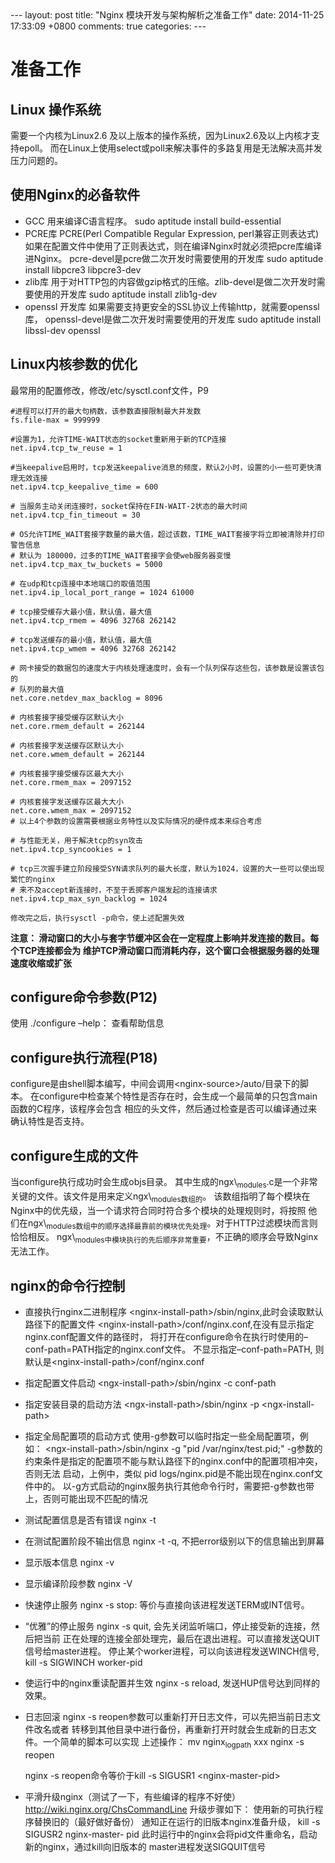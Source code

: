 #+BEGIN_HTML
---
layout: post
title: "Nginx 模块开发与架构解析之准备工作"
date: 2014-11-25 17:33:09 +0800
comments: true
categories: 
---
#+END_HTML

* 准备工作
** Linux 操作系统
   需要一个内核为Linux2.6 及以上版本的操作系统，因为Linux2.6及以上内核才支持epoll。
   而在Linux上使用select或poll来解决事件的多路复用是无法解决高并发压力问题的。
** 使用Nginx的必备软件
   + GCC
     用来编译C语言程序。 sudo aptitude install build-essential
   + PCRE库
     PCRE(Perl Compatible Regular Expression, perl兼容正则表达式)
     如果在配置文件中使用了正则表达式，则在编译Nginx时就必须把pcre库编译进Nginx。
     pcre-devel是pcre做二次开发时需要使用的开发库
     sudo aptitude install libpcre3 libpcre3-dev
   + zlib库
     用于对HTTP包的内容做gzip格式的压缩。zlib-devel是做二次开发时需要使用的开发库
     sudo aptitude install zlib1g-dev
   + openssl 开发库
     如果需要支持更安全的SSL协议上传输http，就需要openssl库，
     openssl-devel是做二次开发时需要使用的开发库
     sudo aptitude install libssl-dev openssl
** Linux内核参数的优化
   最常用的配置修改，修改/etc/sysctl.conf文件，P9
   #+BEGIN_EXAMPLE
   #进程可以打开的最大句柄数，该参数直接限制最大并发数
   fs.file-max = 999999

   #设置为1，允许TIME-WAIT状态的socket重新用于新的TCP连接
   net.ipv4.tcp_tw_reuse = 1

   #当keepalive启用时，tcp发送keepalive消息的频度，默认2小时，设置的小一些可更快清理无效连接
   net.ipv4.tcp_keepalive_time = 600

   # 当服务主动关闭连接时，socket保持在FIN-WAIT-2状态的最大时间
   net.ipv4.tcp_fin_timeout = 30

   # OS允许TIME_WAIT套接字数量的最大值，超过该数，TIME_WAIT套接字将立即被清除并打印警告信息
   # 默认为 180000，过多的TIME_WAIT套接字会使web服务器变慢
   net.ipv4.tcp_max_tw_buckets = 5000

   # 在udp和tcp连接中本地端口的取值范围
   net.ipv4.ip_local_port_range = 1024 61000

   # tcp接受缓存大最小值，默认值，最大值
   net.ipv4.tcp_rmem = 4096 32768 262142

   # tcp发送缓存的最小值，默认值，最大值
   net.ipv4.tcp_wmem = 4096 32768 262142

   # 网卡接受的数据包的速度大于内核处理速度时，会有一个队列保存这些包，该参数是设置该包的
   # 队列的最大值
   net.core.netdev_max_backlog = 8096

   # 内核套接字接受缓存区默认大小
   net.core.rmem_default = 262144

   # 内核套接字发送缓存区默认大小
   net.core.wmem_default = 262144

   # 内核套接字接受缓存区最大大小
   net.core.rmem_max = 2097152

   # 内核套接字发送缓存区最大大小
   net.core.wmem_max = 2097152
   # 以上4个参数的设置需要根据业务特性以及实际情况的硬件成本来综合考虑

   # 与性能无关，用于解决tcp的syn攻击
   net.ipv4.tcp_syncookies = 1

   # tcp三次握手建立阶段接受SYN请求队列的最大长度，默认为1024，设置的大一些可以使出现繁忙的nginx
   # 来不及accept新连接时，不至于丢掷客户端发起的连接请求
   net.ipv4.tcp_max_syn_backlog = 1024

   修改完之后，执行sysctl -p命令，使上述配置失效
   #+END_EXAMPLE
   *注意： 滑动窗口的大小与套字节缓冲区会在一定程度上影响并发连接的数目。每个TCP连接都会为
   维护TCP滑动窗口而消耗内存，这个窗口会根据服务器的处理速度收缩或扩张*
** configure命令参数(P12)
   使用 ./configure --help： 查看帮助信息
** configure执行流程(P18)
   configure是由shell脚本编写，中间会调用<nginx-source>/auto/目录下的脚本。
   在configure中检查某个特性是否存在时，会生成一个最简单的只包含main函数的C程序，该程序会包含
   相应的头文件，然后通过检查是否可以编译通过来确认特性是否支持。
** configure生成的文件
   当configure执行成功时会生成objs目录。
   其中生成的ngx\_modules.c是一个非常关键的文件。该文件是用来定义ngx\_modules数组的。
   该数组指明了每个模块在Nginx中的优先级，当一个请求符合同时符合多个模块的处理规则时，将按照
   他们在ngx\_modules数组中的顺序选择最靠前的模块优先处理。对于HTTP过滤模块而言则恰恰相反。
   ngx\_modules中模块执行的先后顺序非常重要，不正确的顺序会导致Nginx无法工作。
** nginx的命令行控制
   - 直接执行nginx二进制程序
     <nginx-install-path>/sbin/nginx,此时会读取默认路径下的配置文件
     <nginx-install-path>/conf/nginx.conf,在没有显示指定nginx.conf配置文件的路径时，
     将打开在configure命令在执行时使用的--conf-path=PATH指定的nginx.conf文件。
     不显示指定--conf-path=PATH, 则默认是<nginx-install-path>/conf/nginx.conf
   - 指定配置文件启动
     <ngx-install-path>/sbin/nginx -c conf-path
   - 指定安装目录的启动方法
     <ngx-install-path>/sbin/nginx -p <ngx-install-path>
   - 指定全局配置项的启动方式
     使用-g参数可以临时指定一些全局配置项，例如：
     <ngx-install-path>/sbin/nginx -g "pid /var/nginx/test.pid;"
     -g参数的约束条件是指定的配置项不能与默认路径下的nginx.conf中的配置项相冲突，否则无法
     启动，上例中，类似 pid logs/nginx.pid是不能出现在nginx.conf文件中的。
     以-g方式启动的nginx服务执行其他命令行时，需要把-g参数也带上，否则可能出现不匹配的情况
   - 测试配置信息是否有错误
     nginx -t
   - 在测试配置阶段不输出信息
     nginx -t -q, 不把error级别以下的信息输出到屏幕
   - 显示版本信息
     nginx -v
   - 显示编译阶段参数
     nginx -V
   - 快速停止服务 
     nginx -s stop: 等价与直接向该进程发送TERM或INT信号。
   - “优雅”的停止服务
     nginx -s quit, 会先关闭监听端口，停止接受新的连接，然后把当前
     正在处理的连接全部处理完，最后在退出进程。可以直接发送QUIT信号给master进程。
     停止某个worker进程，可以向该进程发送WINCH信号, kill -s SIGWINCH worker-pid
   - 使运行中的nginx重读配置并生效
     nginx -s reload, 发送HUP信号达到同样的效果。
   - 日志回滚
     nginx -s reopen参数可以重新打开日志文件，可以先把当前日志文件改名或者
     转移到其他目录中进行备份，再重新打开时就会生成新的日志文件。一个简单的脚本可以实现
     上述操作：
     mv nginx_log_path xxx
     nginx -s reopen

     nginx -s reopen命令等价于kill -s SIGUSR1 <nginx-master-pid>
   - 平滑升级nginx（测试了一下，有些编译的程序不好使）
     http://wiki.nginx.org/ChsCommandLine
     升级步骤如下：
     使用新的可执行程序替换旧的（最好做好备份）
     通知正在运行的旧版本nginx准备升级， kill -s SIGUSR2 nginx-master- pid
     此时运行中的nginx会将pid文件重命名，启动新的nginx，通过kill向旧版本的
     master进程发送SIGQUIT信号
